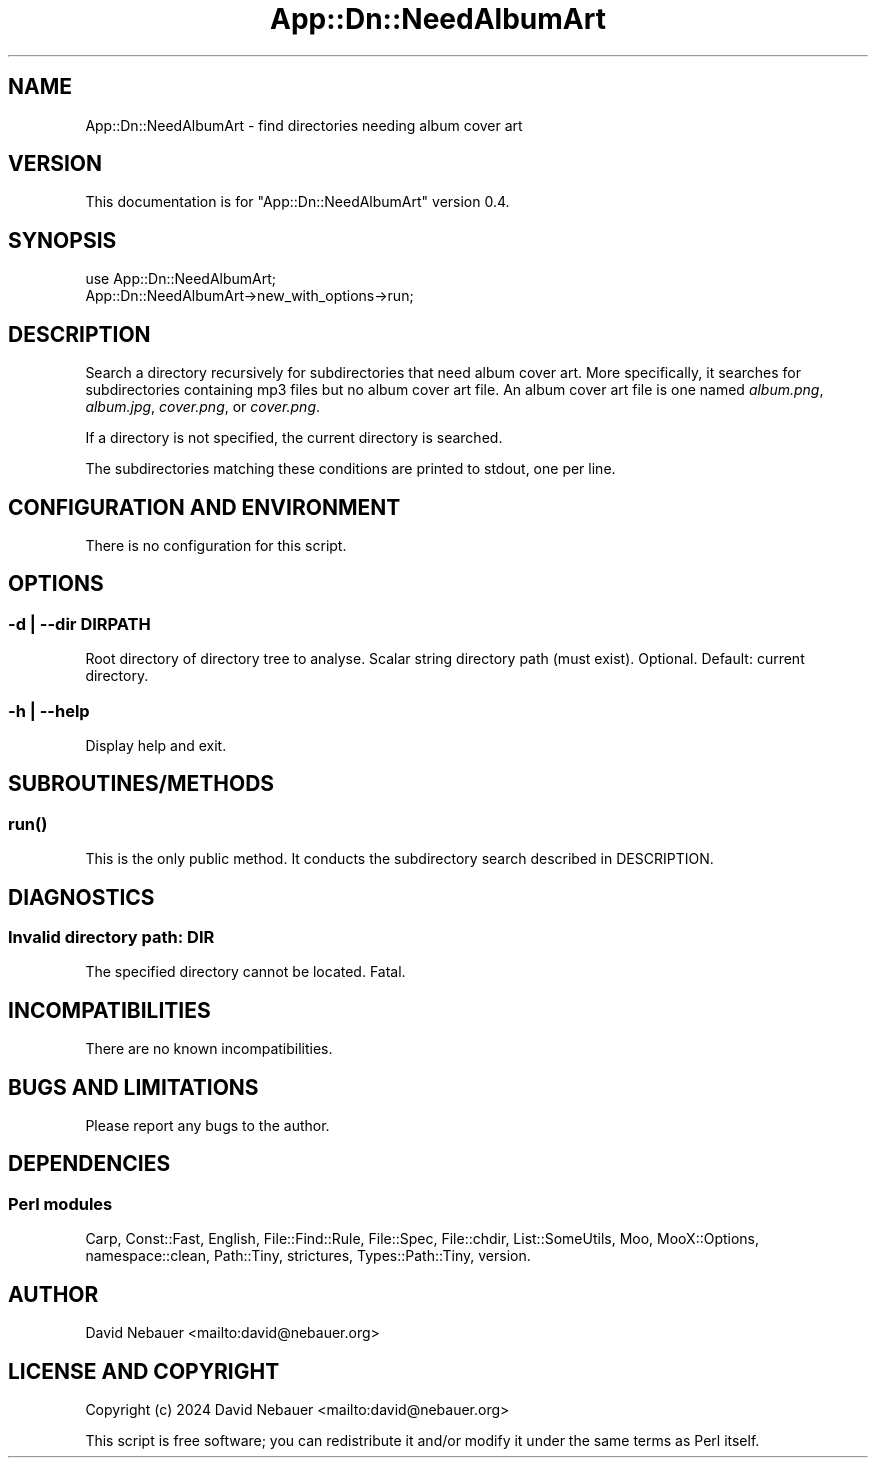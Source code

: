.\" -*- mode: troff; coding: utf-8 -*-
.\" Automatically generated by Pod::Man 5.01 (Pod::Simple 3.43)
.\"
.\" Standard preamble:
.\" ========================================================================
.de Sp \" Vertical space (when we can't use .PP)
.if t .sp .5v
.if n .sp
..
.de Vb \" Begin verbatim text
.ft CW
.nf
.ne \\$1
..
.de Ve \" End verbatim text
.ft R
.fi
..
.\" \*(C` and \*(C' are quotes in nroff, nothing in troff, for use with C<>.
.ie n \{\
.    ds C` ""
.    ds C' ""
'br\}
.el\{\
.    ds C`
.    ds C'
'br\}
.\"
.\" Escape single quotes in literal strings from groff's Unicode transform.
.ie \n(.g .ds Aq \(aq
.el       .ds Aq '
.\"
.\" If the F register is >0, we'll generate index entries on stderr for
.\" titles (.TH), headers (.SH), subsections (.SS), items (.Ip), and index
.\" entries marked with X<> in POD.  Of course, you'll have to process the
.\" output yourself in some meaningful fashion.
.\"
.\" Avoid warning from groff about undefined register 'F'.
.de IX
..
.nr rF 0
.if \n(.g .if rF .nr rF 1
.if (\n(rF:(\n(.g==0)) \{\
.    if \nF \{\
.        de IX
.        tm Index:\\$1\t\\n%\t"\\$2"
..
.        if !\nF==2 \{\
.            nr % 0
.            nr F 2
.        \}
.    \}
.\}
.rr rF
.\" ========================================================================
.\"
.IX Title "App::Dn::NeedAlbumArt 3pm"
.TH App::Dn::NeedAlbumArt 3pm 2024-06-30 "perl v5.38.2" "User Contributed Perl Documentation"
.\" For nroff, turn off justification.  Always turn off hyphenation; it makes
.\" way too many mistakes in technical documents.
.if n .ad l
.nh
.SH NAME
App::Dn::NeedAlbumArt \- find directories needing album cover art
.SH VERSION
.IX Header "VERSION"
This documentation is for \f(CW\*(C`App::Dn::NeedAlbumArt\*(C'\fR version 0.4.
.SH SYNOPSIS
.IX Header "SYNOPSIS"
.Vb 2
\&    use App::Dn::NeedAlbumArt;
\&    App::Dn::NeedAlbumArt\->new_with_options\->run;
.Ve
.SH DESCRIPTION
.IX Header "DESCRIPTION"
Search a directory recursively for subdirectories that need album
cover art. More specifically, it searches for subdirectories containing mp3
files but no album cover art file. An album cover art file is one named
\&\fIalbum.png\fR, \fIalbum.jpg\fR, \fIcover.png\fR, or \fIcover.png\fR.
.PP
If a directory is not specified, the current directory is searched.
.PP
The subdirectories matching these conditions are printed to stdout, one per
line.
.SH "CONFIGURATION AND ENVIRONMENT"
.IX Header "CONFIGURATION AND ENVIRONMENT"
There is no configuration for this script.
.SH OPTIONS
.IX Header "OPTIONS"
.SS "\-d | \-\-dir DIRPATH"
.IX Subsection "-d | --dir DIRPATH"
Root directory of directory tree to analyse.
Scalar string directory path (must exist).
Optional. Default: current directory.
.SS "\-h | \-\-help"
.IX Subsection "-h | --help"
Display help and exit.
.SH SUBROUTINES/METHODS
.IX Header "SUBROUTINES/METHODS"
.SS \fBrun()\fP
.IX Subsection "run()"
This is the only public method. It conducts the subdirectory search described
in DESCRIPTION.
.SH DIAGNOSTICS
.IX Header "DIAGNOSTICS"
.SS "Invalid directory path: DIR"
.IX Subsection "Invalid directory path: DIR"
The specified directory cannot be located. Fatal.
.SH INCOMPATIBILITIES
.IX Header "INCOMPATIBILITIES"
There are no known incompatibilities.
.SH "BUGS AND LIMITATIONS"
.IX Header "BUGS AND LIMITATIONS"
Please report any bugs to the author.
.SH DEPENDENCIES
.IX Header "DEPENDENCIES"
.SS "Perl modules"
.IX Subsection "Perl modules"
Carp, Const::Fast, English, File::Find::Rule, File::Spec, File::chdir,
List::SomeUtils, Moo, MooX::Options, namespace::clean, Path::Tiny, strictures,
Types::Path::Tiny, version.
.SH AUTHOR
.IX Header "AUTHOR"
David Nebauer <mailto:david@nebauer.org>
.SH "LICENSE AND COPYRIGHT"
.IX Header "LICENSE AND COPYRIGHT"
Copyright (c) 2024 David Nebauer <mailto:david@nebauer.org>
.PP
This script is free software; you can redistribute it and/or modify it under
the same terms as Perl itself.
